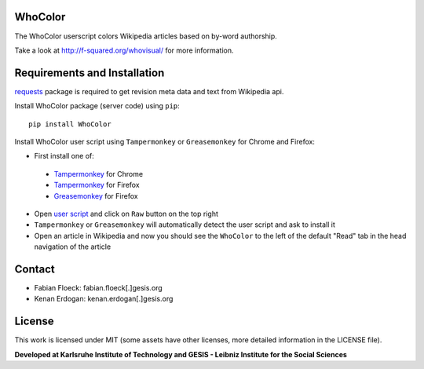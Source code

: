 
.. image:: https://github.com/wikiwho/WhoColor/blob/dev/WhoColor/static/whocolor/readme/whocolorpreview.png

WhoColor
========
The WhoColor userscript colors Wikipedia articles based on by-word authorship.

Take a look at http://f-squared.org/whovisual/ for more information.

Requirements and Installation
=============================

`requests <http://docs.python-requests.org/en/master/>`_ package is required to get revision meta data and text from Wikipedia api.


Install WhoColor package (server code) using ``pip``::

    pip install WhoColor


Install WhoColor user script using ``Tampermonkey`` or ``Greasemonkey`` for Chrome and Firefox:

- First install one of:
 - `Tampermonkey <https://chrome.google.com/webstore/detail/tampermonkey/dhdgffkkebhmkfjojejmpbldmpobfkfo/>`_ for Chrome
 - `Tampermonkey <https://addons.mozilla.org/en-US/firefox/addon/tampermonkey/>`_ for Firefox
 - `Greasemonkey <https://addons.mozilla.org/en-US/firefox/addon/greasemonkey/>`_ for Firefox
- Open `user script <https://github.com/wikiwho/WhoColor/blob/dev/userscript/whocolor.user.js>`_ and click on ``Raw`` button on the top right
- ``Tampermonkey`` or ``Greasemonkey`` will automatically detect the user script and ask to install it
- Open an article in Wikipedia and now you should see the ``WhoColor`` to the left of the default "Read" tab in the head navigation of the article

Contact
=======
* Fabian Floeck: fabian.floeck[.]gesis.org
* Kenan Erdogan: kenan.erdogan[.]gesis.org

License
=======
This work is licensed under MIT (some assets have other licenses, more detailed information in the LICENSE file).


**Developed at Karlsruhe Institute of Technology and GESIS - Leibniz Institute for the Social Sciences**
